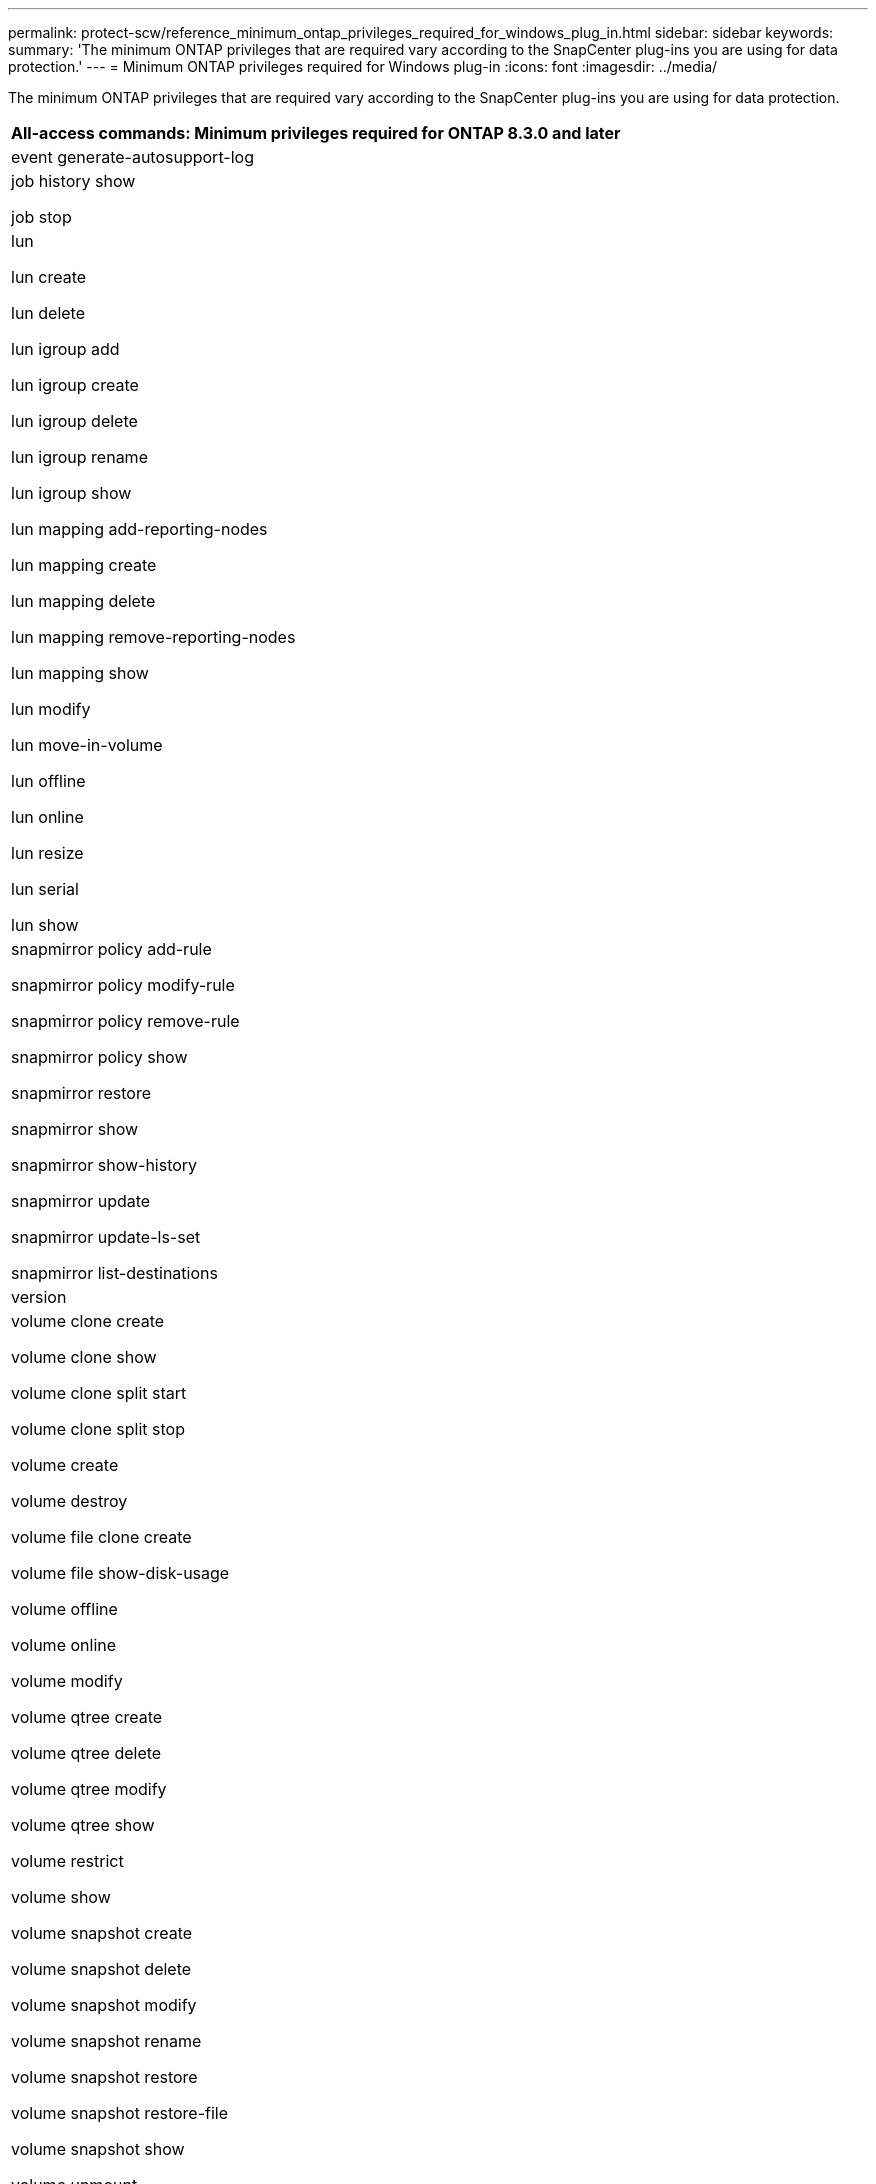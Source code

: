 ---
permalink: protect-scw/reference_minimum_ontap_privileges_required_for_windows_plug_in.html
sidebar: sidebar
keywords:
summary: 'The minimum ONTAP privileges that are required vary according to the SnapCenter plug-ins you are using for data protection.'
---
= Minimum ONTAP privileges required for Windows plug-in
:icons: font
:imagesdir: ../media/

[.lead]
The minimum ONTAP privileges that are required vary according to the SnapCenter plug-ins you are using for data protection.

|===
| All-access commands: Minimum privileges required for ONTAP 8.3.0 and later

a|
event generate-autosupport-log

a|
job history show

job stop

a|
lun

lun create

lun delete

lun igroup add

lun igroup create

lun igroup delete

lun igroup rename

lun igroup show

lun mapping add-reporting-nodes

lun mapping create

lun mapping delete

lun mapping remove-reporting-nodes

lun mapping show

lun modify

lun move-in-volume

lun offline

lun online

lun resize

lun serial

lun show

a|
snapmirror policy add-rule

snapmirror policy modify-rule

snapmirror policy remove-rule

snapmirror policy show

snapmirror restore

snapmirror show

snapmirror show-history

snapmirror update

snapmirror update-ls-set

snapmirror list-destinations

a|
version

a|
volume clone create

volume clone show

volume clone split start

volume clone split stop

volume create

volume destroy

volume file clone create

volume file show-disk-usage

volume offline

volume online

volume modify

volume qtree create

volume qtree delete

volume qtree modify

volume qtree show

volume restrict

volume show

volume snapshot create

volume snapshot delete

volume snapshot modify

volume snapshot rename

volume snapshot restore

volume snapshot restore-file

volume snapshot show

volume unmount

a|
vserver cifs

vserver cifs share create

vserver cifs share delete

vserver cifs shadowcopy show

vserver cifs share show

vserver cifs show

vserver export-policy

vserver export-policy create

vserver export-policy delete

vserver export-policy rule create

vserver export-policy rule show

vserver export-policy show

vserver iscsi

vserver iscsi connection show

vserver show

|===
|===
| Read-only commands: Minimum privileges required for ONTAP 8.3.0 and later

a|
network interface

network interface show

vserver

|===
